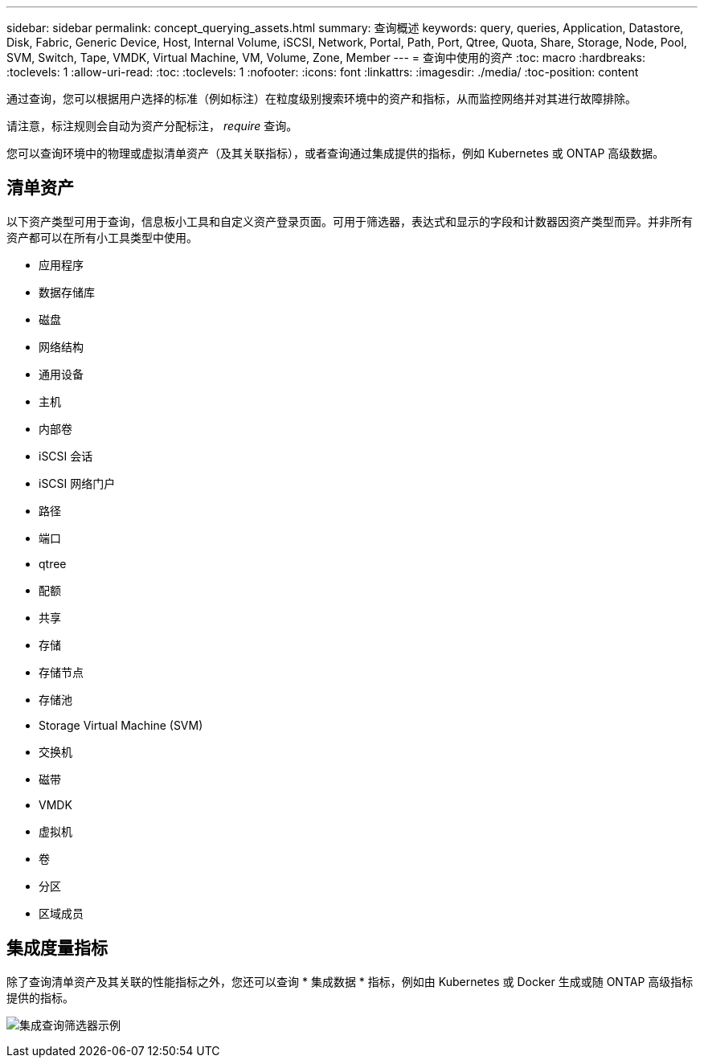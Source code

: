 ---
sidebar: sidebar 
permalink: concept_querying_assets.html 
summary: 查询概述 
keywords: query, queries, Application, Datastore, Disk, Fabric, Generic Device, Host, Internal Volume, iSCSI, Network, Portal, Path, Port, Qtree, Quota, Share, Storage, Node, Pool, SVM, Switch, Tape, VMDK, Virtual Machine, VM, Volume, Zone, Member 
---
= 查询中使用的资产
:toc: macro
:hardbreaks:
:toclevels: 1
:allow-uri-read: 
:toc: 
:toclevels: 1
:nofooter: 
:icons: font
:linkattrs: 
:imagesdir: ./media/
:toc-position: content


[role="lead"]
通过查询，您可以根据用户选择的标准（例如标注）在粒度级别搜索环境中的资产和指标，从而监控网络并对其进行故障排除。

请注意，标注规则会自动为资产分配标注， _require_ 查询。

您可以查询环境中的物理或虚拟清单资产（及其关联指标），或者查询通过集成提供的指标，例如 Kubernetes 或 ONTAP 高级数据。



== 清单资产

以下资产类型可用于查询，信息板小工具和自定义资产登录页面。可用于筛选器，表达式和显示的字段和计数器因资产类型而异。并非所有资产都可以在所有小工具类型中使用。

* 应用程序
* 数据存储库
* 磁盘
* 网络结构
* 通用设备
* 主机
* 内部卷
* iSCSI 会话
* iSCSI 网络门户
* 路径
* 端口
* qtree
* 配额
* 共享
* 存储
* 存储节点
* 存储池
* Storage Virtual Machine (SVM)
* 交换机
* 磁带
* VMDK
* 虚拟机
* 卷
* 分区
* 区域成员




== 集成度量指标

除了查询清单资产及其关联的性能指标之外，您还可以查询 * 集成数据 * 指标，例如由 Kubernetes 或 Docker 生成或随 ONTAP 高级指标提供的指标。

image:QueryPageFilter.png["集成查询筛选器示例"]
